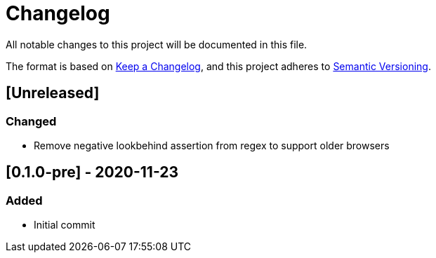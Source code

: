 = Changelog

All notable changes to this project will be documented in this file.

The format is based on https://keepachangelog.com/en/1.0.0/[Keep a Changelog],
and this project adheres to https://semver.org/spec/v2.0.0.html[Semantic Versioning].

== [Unreleased]
=== Changed
- Remove negative lookbehind assertion from regex to support older browsers

== [0.1.0-pre] - 2020-11-23
=== Added
- Initial commit
